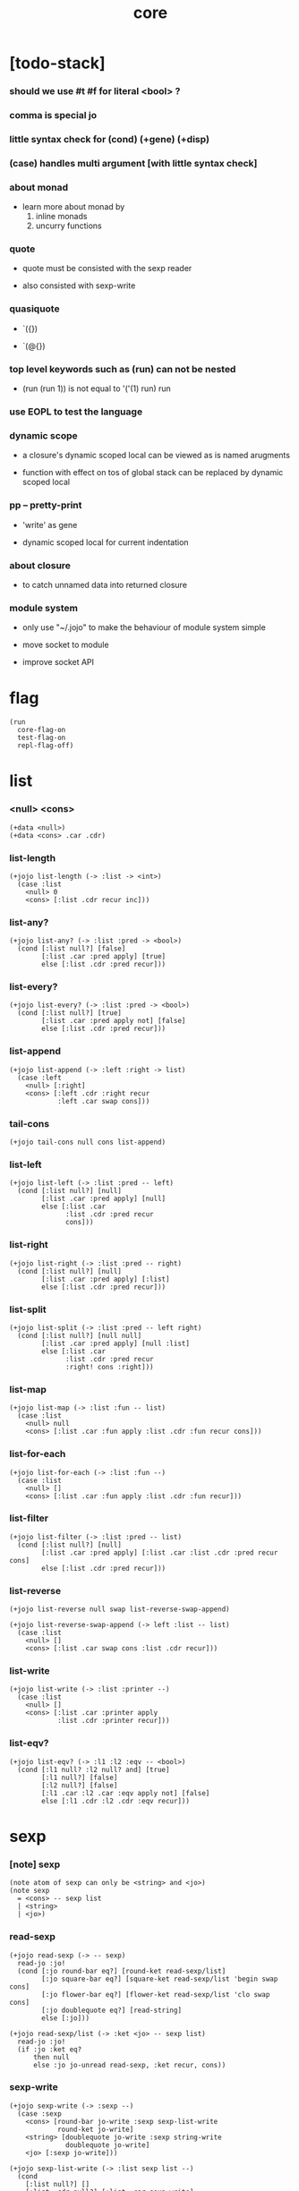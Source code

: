 #+html_head: <link rel="stylesheet" href="https://xieyuheng.github.io/asset/css/page.css" type="text/css" media="screen" />
#+property: tangle core.jo
#+title: core

* [todo-stack]

*** should we use #t #f for literal <bool> ?

*** comma is special jo

*** little syntax check for (cond) (+gene) (+disp)

*** (case) handles multi argument [with little syntax check]

*** about monad

    - learn more about monad by
      1. inline monads
      2. uncurry functions

*** quote

    - quote must be consisted with the sexp reader

    - also consisted with sexp-write

*** quasiquote

    - `({})

    - `(@{})

*** top level keywords such as (run) can not be nested

    - (run (run 1)) is not equal to
      '('(1) run) run

*** use EOPL to test the language

*** dynamic scope

    - a closure's dynamic scoped local
      can be viewed as is named arugments

    - function with effect on tos of global stack
      can be replaced by dynamic scoped local

*** pp -- pretty-print

    - 'write' as gene

    - dynamic scoped local for current indentation

*** about closure

    - to catch unnamed data into returned closure

*** module system

    - only use "~/.jojo"
      to make the behaviour of module system simple

    - move socket to module

    - improve socket API

* flag

  #+begin_src jojo
  (run
    core-flag-on
    test-flag-on
    repl-flag-off)
  #+end_src

* list

*** <null> <cons>

    #+begin_src jojo
    (+data <null>)
    (+data <cons> .car .cdr)
    #+end_src

*** list-length

    #+begin_src jojo
    (+jojo list-length (-> :list -> <int>)
      (case :list
        <null> 0
        <cons> [:list .cdr recur inc]))
    #+end_src

*** list-any?

    #+begin_src jojo
    (+jojo list-any? (-> :list :pred -> <bool>)
      (cond [:list null?] [false]
            [:list .car :pred apply] [true]
            else [:list .cdr :pred recur]))
    #+end_src

*** list-every?

    #+begin_src jojo
    (+jojo list-every? (-> :list :pred -> <bool>)
      (cond [:list null?] [true]
            [:list .car :pred apply not] [false]
            else [:list .cdr :pred recur]))
    #+end_src

*** list-append

    #+begin_src jojo
    (+jojo list-append (-> :left :right -> list)
      (case :left
        <null> [:right]
        <cons> [:left .cdr :right recur
                :left .car swap cons]))
    #+end_src

*** tail-cons

    #+begin_src jojo
    (+jojo tail-cons null cons list-append)
    #+end_src

*** list-left

    #+begin_src jojo
    (+jojo list-left (-> :list :pred -- left)
      (cond [:list null?] [null]
            [:list .car :pred apply] [null]
            else [:list .car
                  :list .cdr :pred recur
                  cons]))
    #+end_src

*** list-right

    #+begin_src jojo
    (+jojo list-right (-> :list :pred -- right)
      (cond [:list null?] [null]
            [:list .car :pred apply] [:list]
            else [:list .cdr :pred recur]))
    #+end_src

*** list-split

    #+begin_src jojo
    (+jojo list-split (-> :list :pred -- left right)
      (cond [:list null?] [null null]
            [:list .car :pred apply] [null :list]
            else [:list .car
                  :list .cdr :pred recur
                  :right! cons :right]))
    #+end_src

*** list-map

    #+begin_src jojo
    (+jojo list-map (-> :list :fun -- list)
      (case :list
        <null> null
        <cons> [:list .car :fun apply :list .cdr :fun recur cons]))
    #+end_src

*** list-for-each

    #+begin_src jojo
    (+jojo list-for-each (-> :list :fun --)
      (case :list
        <null> []
        <cons> [:list .car :fun apply :list .cdr :fun recur]))
    #+end_src

*** list-filter

    #+begin_src jojo
    (+jojo list-filter (-> :list :pred -- list)
      (cond [:list null?] [null]
            [:list .car :pred apply] [:list .car :list .cdr :pred recur cons]
            else [:list .cdr :pred recur]))
    #+end_src

*** list-reverse

    #+begin_src jojo
    (+jojo list-reverse null swap list-reverse-swap-append)

    (+jojo list-reverse-swap-append (-> left :list -- list)
      (case :list
        <null> []
        <cons> [:list .car swap cons :list .cdr recur]))
    #+end_src

*** list-write

    #+begin_src jojo
    (+jojo list-write (-> :list :printer --)
      (case :list
        <null> []
        <cons> [:list .car :printer apply
                :list .cdr :printer recur]))
    #+end_src

*** list-eqv?

    #+begin_src jojo
    (+jojo list-eqv? (-> :l1 :l2 :eqv -- <bool>)
      (cond [:l1 null? :l2 null? and] [true]
            [:l1 null?] [false]
            [:l2 null?] [false]
            [:l1 .car :l2 .car :eqv apply not] [false]
            else [:l1 .cdr :l2 .cdr :eqv recur]))
    #+end_src

* sexp

*** [note] sexp

    #+begin_src jojo
    (note atom of sexp can only be <string> and <jo>)
    (note sexp
      = <cons> -- sexp list
      | <string>
      | <jo>)
    #+end_src

*** read-sexp

    #+begin_src jojo
    (+jojo read-sexp (-> -- sexp)
      read-jo :jo!
      (cond [:jo round-bar eq?] [round-ket read-sexp/list]
            [:jo square-bar eq?] [square-ket read-sexp/list 'begin swap cons]
            [:jo flower-bar eq?] [flower-ket read-sexp/list 'clo swap cons]
            [:jo doublequote eq?] [read-string]
            else [:jo]))

    (+jojo read-sexp/list (-> :ket <jo> -- sexp list)
      read-jo :jo!
      (if :jo :ket eq?
          then null
          else :jo jo-unread read-sexp, :ket recur, cons))
    #+end_src

*** sexp-write

    #+begin_src jojo
    (+jojo sexp-write (-> :sexp --)
      (case :sexp
        <cons> [round-bar jo-write :sexp sexp-list-write
                round-ket jo-write]
        <string> [doublequote jo-write :sexp string-write
                  doublequote jo-write]
        <jo> [:sexp jo-write]))

    (+jojo sexp-list-write (-> :list sexp list --)
      (cond
        [:list null?] []
        [:list .cdr null?] [:list .car sexp-write]
        else [:list .car sexp-write space
              :list .cdr recur]))
    #+end_src

* syntax

*** repl

    #+begin_src jojo
    (+jojo repl (-> :input-stack --)
      :input-stack reading-stack-push
      repl/loop
      reading-stack-drop)

    (+jojo repl/loop
      (if has-jo? not then end)
      read-jo :jo!
      (if :jo round-bar eq? then
          read-jo
          round-bar jo-unread read-sexp
          (note (-> sexp list -- [compiling-stack]))
          swap jo-apply)
      (if repl-flag then print-data-stack)
      recur)
    #+end_src

*** compile-jojo

    #+begin_src jojo
    (+jojo compile-jojo (-> sexp list -- <jojo>)
      compiling-stack-tos
      swap sexp-list-compile
      emit-jojo-end
      ' <jojo> tag-change)
    #+end_src

*** sexp-list-compile

    #+begin_src jojo
    (+jojo sexp-list-compile (-> :list sexp list --)
      (cond
        [:list null?] [end]

        [:list .car '' eq?]
        [:list .cdr .car emit-lit
         :list .cdr .cdr recur]

        else [:list .car sexp-compile
              :list .cdr recur]))
    #+end_src

*** sexp-compile

    #+begin_src jojo
    (+jojo sexp-compile (-> :sexp --)
      (cond
        [:sexp cons?] [:sexp .cdr :sexp .car jo-apply]
        [:sexp string?] [:sexp emit-lit]
        [:sexp jo?] [:sexp jo-compile]))
    #+end_src

*** jo-compile

    #+begin_src jojo
    (+jojo jo-compile (-> :jo --)
      (cond [:jo int-jo?]       [:jo jo->int emit-lit]
            [:jo local-jo?] [:jo jo-emit-local]
            [:jo set-local-jo?] [:jo jo-emit-set-local]
            [:jo field-jo?] [:jo jo-emit-field]
            [:jo set-field-jo?] [:jo jo-emit-set-field]
            else [:jo jo-emit]))
    #+end_src

*** (if)

    #+begin_src jojo
    (+jojo if-else-then (-> :body --)
      :body {'then eq?} list-split (-> :question :then-else)
      :then-else {'else eq?} list-split (-> :then :else)
      :question sexp-list-compile
      emit-jz :jz-address!
      :then .cdr sexp-list-compile
      emit-jmp :jmp-address!
      :jz-address set-offset-to-here
      :else .cdr sexp-list-compile
      :jmp-address set-offset-to-here)

    (+jojo if-then (-> :body --)
      :body {'then eq?} list-split (-> :question :then)
      :question sexp-list-compile
      emit-jz :jz-address!
      :then .cdr sexp-list-compile
      :jz-address set-offset-to-here)

    (+jojo core-if (-> :body --)
      (cond
        [:body {'else eq?} list-any?
         :body {'then eq?} list-any? and]
        [:body if-else-then]

        [:body {'then eq?} list-any?] [:body if-then]

        else ["- if fail" string-write newline
              "  the body dose not has 'then" string-write newline
              "  body : " string-write :body sexp-list-write newline
              debug]))
    #+end_src

*** (cond)

    #+begin_src jojo
    (+jojo cond/expend (-> :body -- sexp)
      (cond
        [:body list-length 2 eq?]
        [:body .car :body .cdr .car cond/expend-if-then]

        else [:body .car :body .cdr .car cond/expend-if-then
              'else tail-cons
              :body .cdr .cdr recur tail-cons]))

    (note
      (+jojo cond/expend-if-then (-> :question :answer -- sexp)
        `(if {(if :question 'else eq?
                  then 'true
                  else :question)}
             then {:answer})))

    (+jojo cond/expend-if-then (-> :question :answer -- sexp)
      'if null cons
      (if :question 'else eq?
          then 'true
          else :question)
      tail-cons
      'then tail-cons
      :answer tail-cons)
    #+end_src

*** (case)

    #+begin_src jojo
    (note
      (+jojo case/expend (-> :body -- sexp)
        `(begin {:body .car} {:body .cdr case/expend-rest})))

    (+jojo case/expend (-> :body -- sexp)
      'begin null cons
      :body .car tail-cons
      :body .cdr case/expend-rest tail-cons)

    (+jojo case/expend-rest (-> :body -- sexp)
      (cond
        [:body list-length 2 eq?]
        [:body .car :body .cdr .car case/expend-if-then]

        else [:body .car :body .cdr .car case/expend-if-then
              'else tail-cons
              :body .cdr .cdr recur tail-cons]))

    (note
      (+jojo case/expend-if-then (-> :tag :answer -- sexp)
        `(if {(if :tag 'else eq?
                  then 'true
                  else `(begin dup tag ' {:tag} eq?))}
             then drop {:answer})))

    (+jojo case/expend-if-then (-> :tag :answer -- sexp)
      'if null cons
      (if :tag 'else eq?
          then 'true
          else 'begin 'dup 'tag '' :tag 'eq? null cons cons cons cons cons cons)
      tail-cons
      'then tail-cons
      'drop tail-cons
      :answer tail-cons)
    #+end_src

*** (->)

    #+begin_src jojo
    (+jojo arrow/expend (-> :body -- sexp)
      :body {'-- eq?} list-left
      {local-jo?} list-filter
      {local-jo->set-local-jo} list-map
      list-reverse
      'begin swap cons)
    #+end_src

*** compile-jojo-copy

    #+begin_src jojo
    (+jojo compile-jojo-copy (-> sexp list -- <jojo>)
      compiling-stack-tos :address!
      compile-jojo jojo-copy
      compiling-stack-drop
      :address compiling-stack-push)
    #+end_src

*** (clo)

    #+begin_src jojo
    (+jojo core-clo
      compile-jojo-copy emit-lit
      'current-local-env jo-emit
      'closure jo-emit)
    #+end_src

*** (+data)

    #+begin_src jojo
    (+jojo plus-data (-> :body --)
      (if :body .car tag-jo? not then
          "- plus-data fail" string-write newline
          "  name must be of form <...>" string-write newline
          "  body : " string-write :body sexp-list-write newline
          end)
      compiling-stack-tos :address!
      :body .cdr
      {field-jo?} list-filter
      {jo-emit} list-for-each
      emit-zero
      :address :body .car name-bind-data)
    #+end_src

*** (+gene)

    #+begin_src jojo
    (+jojo plus-gene (-> :body --)
      :body .cdr .car :arrow-sexp!
      :arrow-sexp .cdr
      {'-- eq?} list-left
      {local-jo?} list-filter
      list-length
      :body .car name-bind-gene)
    #+end_src

*** (+disp)

    - this syntax always use <jojo> as disp

    #+begin_src jojo
    (+jojo plus-disp (-> :body --)
      :body .cdr .car :arrow-sexp!
      :body .cdr :rest-body!

      :arrow-sexp .cdr
      {'-- eq?} list-left
      {tag-jo?} list-filter
      compiling-stack-tos :tag-array-address!
      {jo-emit} list-for-each
      emit-zero

      :rest-body compile-jojo-copy
      :tag-array-address
      :body .car
      name-bind-disp-to-jojo)
    #+end_src

*** (assert) & (assert!)

    #+begin_src jojo
    (+jojo assert-report (-> :body --)
      "- assert fail" string-write newline
      "  assertion : " string-write :body sexp-list-write newline)

    (note
      (+jojo assert/expend (-> :body -- sexp)
        `(if @{:body} then end
             else {:body} assert-report)))

    (+jojo assert/expend (-> :body -- sexp)
      :body
      'then tail-cons
      'end tail-cons
      'else tail-cons
      '' tail-cons
      :body tail-cons
      'assert-report tail-cons
      'if swap cons)

    (+jojo assert!-report (-> :body --)
      "- assert! fail" string-write newline
      "  assertion : " string-write :body sexp-list-write newline)

    (note
      (+jojo assert!/expend (-> :body -- sexp)
        `(if @{:body} then end
             else {:body} assert!-report)))

    (+jojo assert!/expend (-> :body -- sexp)
      :body
      'then tail-cons
      'end tail-cons
      'else tail-cons
      '' tail-cons
      :body tail-cons
      'assert!-report tail-cons
      'debug tail-cons
      'if swap cons)
    #+end_src

*** (test)

    #+begin_src jojo
    (+jojo test/eval (-> :sexp --)
      (case :sexp
        <cons> [:sexp .cdr :sexp .car jo-apply]
        else []))

    (+jojo core-test (-> :body --)
      (if test-flag then :body {test/eval} list-for-each))
    #+end_src

*** (let-bind) -- moand interface

    #+begin_src jojo
    (note example
      (let-bind bind-maybe
        :l [:t1 .l :t2 .l zip-tree]
        :r [:t1 .r :t2 .r zip-tree]
        [:l :r node return-maybe])
      (begin
        [:t1 .l :t2 .l tree-zip]
        {:l! [:t1 .r :t2 .r zip-tree]
         {:r! [:l :r node return-maybe]}
         bind-maybe}
        bind-maybe)
      (begin
        [:t1 .l :t2 .l tree-zip] {:l!
        [:t1 .r :t2 .r zip-tree] {:r!
        [:l :r node return-maybe]} bind-maybe} bind-maybe))

    (+jojo let-bind/expend (-> :body -- sexp)
      :body .car :body .cdr let-bind/expend-recur)

    (+jojo let-bind/expend-recur (-> :binder :rest -- sexp)
      (cond
        [:rest list-length 1 eq?]
        [:rest .car]

        [:rest .car local-jo?]
        ['begin null cons
         :rest .cdr .car tail-cons
         (begin
           'clo null cons
           :rest .car local-jo->set-local-jo tail-cons
           :binder :rest .cdr .cdr recur tail-cons)
         tail-cons
         :binder tail-cons]

        else
        ['begin null cons
         :rest .car tail-cons
         (begin
           'clo null cons
           'drop tail-cons
           :binder :rest .cdr recur tail-cons)
         tail-cons
         :binder tail-cons]))
    #+end_src

* re-define syntax -- the order matters

*** (+jojo)

    #+begin_src jojo
    (+jojo +jojo (-> :body sexp list --)
      :body .cdr compile-jojo
      :body .car name-bind)
    #+end_src

*** run new repl

    #+begin_src jojo
    (run reading-stack-tos repl)
    #+end_src

*** redefine new keywords

    #+begin_src jojo
    (+jojo note drop)
    (+jojo run compile-jojo apply)

    (+jojo begin sexp-list-compile)

    (+jojo if core-if)
    (+jojo cond cond/expend sexp-compile)
    (+jojo case case/expend sexp-compile)

    (+jojo -> arrow/expend sexp-compile)
    (+jojo clo core-clo)
    (+jojo echo sexp-list-write newline)

    (+jojo +data plus-data)
    (+jojo +gene plus-gene)
    (+jojo +disp plus-disp)

    (+jojo assert assert/expend sexp-compile)
    (+jojo assert! assert!/expend sexp-compile)
    (+jojo test core-test)

    (+jojo let-bind let-bind/expend sexp-compile)
    #+end_src

* [test]

*** list

    #+begin_src jojo
    (test
      (run
        (assert
          0 1 2 3 4 null
          cons cons cons cons cons
          5 6 7 8 9 null
          cons cons cons cons cons
          list-append

          0 1 2 3 4
          5 6 7 8 9 null
          cons cons cons cons cons
          cons cons cons cons cons

          {eq?} list-eqv?)

        (assert
          0 1 2 3 4 5 6 7 8 9 null
          cons cons cons cons cons
          cons cons cons cons cons
          {5 gt?} list-left

          0 1 2 3 4 null
          cons cons cons cons cons

          {eq?} list-eqv?)

        (assert
          0 1 2 3 4 5 6 7 8 9 null
          cons cons cons cons cons
          cons cons cons cons cons
          {5 gteq?} list-split

          swap
          0 1 2 3 4 null
          cons cons cons cons cons
          {eq?} list-eqv?

          swap
          5 6 7 8 9 null
          cons cons cons cons cons
          {eq?} list-eqv?

          and)

        (assert
          0 1 2 3 4 5 6 7 8 9 null
          cons cons cons cons cons
          cons cons cons cons cons
          {inc} list-map

          1 2 3 4 5 6 7 8 9 10 null
          cons cons cons cons cons
          cons cons cons cons cons

          {eq?} list-eqv?)

        (assert
          0 1 2 3 4 5 6 7 8 9 null
          cons cons cons cons cons
          cons cons cons cons cons
          {2 mod 0 eq?} list-filter

          0 2 4 6 8 null
          cons cons cons cons cons

          {eq?} list-eqv?)

        (assert
          0 1 2 3 4 5 6 7 8 9 null
          cons cons cons cons cons
          cons cons cons cons cons
          list-reverse

          9 8 7 6 5 4 3 2 1 0 null
          cons cons cons cons cons
          cons cons cons cons cons

          {eq?} list-eqv?)))
    #+end_src

*** (+jojo)

    #+begin_src jojo
    (test

      (+jojo square dup mul)
      (run
        (assert 2 square 4 eq?)))
    #+end_src

*** (cond) & (case)

    #+begin_src jojo
    (test

      (+jojo list-1
        1 2 3 4 5 null cons cons cons cons cons)

      (+jojo list-length/cond
        :list!
        (cond
          [:list null?] [0]
          else [:list .cdr recur inc]))

      (run
        (assert list-1 list-length/cond 5 eq?))

      (+jojo list-length/case
        :list!
        (case :list
          <null> 0
          <cons> [:list .cdr recur inc]))

      (run
        (assert list-1 list-length/case 5 eq?)))
    #+end_src

*** (->)

    #+begin_src jojo
    (test

      (run
        1 2 (-> :x :y --)
        (assert :x 1 eq?)
        (assert :y 1 eq?)))
    #+end_src

*** (clo)

    #+begin_src jojo
    (test

      (+jojo com :m1! :m2!
        {:m2 apply
         :m1 apply})

      (run
        (assert {1} {2} com apply add 3 eq?)
        (assert {1} {2} com {3} com apply add add 6 eq?)
        (assert {1} {2} {3} com com apply add add 6 eq?)))
    #+end_src

*** (echo)

    #+begin_src jojo
    (test
      (run
        (echo 1 2 3)
        (echo (run
                1 2 (-> :x :y --)
                :y :y add int-write space
                :y :y add int-write space
                :x :x add int-write space newline))))
    #+end_src

*** (+gene) & (+disp)

    #+begin_src jojo
    (test
      (+jojo nl newline)

      (+gene w (-> :x --))
      (+disp w (-> <int> --) int-write)
      (+disp w (-> <string> --) string-write)
      (run
        1 w space "one" w nl)

      (+gene ww (-> :a :b --))
      (+disp ww (-> <int> <int> --) swap int-write space int-write)
      (+disp ww (-> <int> <string> --) swap int-write space string-write)
      (run 1 2 ww nl)
      (run 1 "two" ww nl)
      (note (run "two" 1 ww nl)))
    #+end_src

* >< the-story-begin

  #+begin_src jojo
  (+jojo the-story-begin
    core-flag-off
    test-flag-off
    repl-flag-on
    terminal-input-stack repl)

  (run print-data-stack the-story-begin)
  #+end_src

